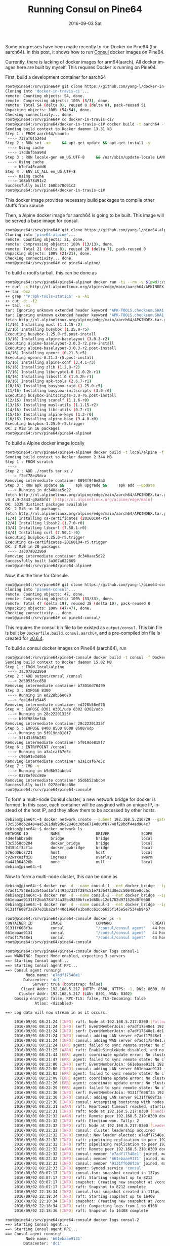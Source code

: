 #+TITLE:       Running Consul on Pine64
#+DATE:        2016-09-03 Sat
#+URI:         /blog/%y/%m/%d/running-consul-on-pine64
#+KEYWORDS:    Pine64, Consul
#+TAGS:        Consul, Pine64, Open-source
#+LANGUAGE:    en
#+OPTIONS:     H:3 num:nil toc:nil \n:nil ::t |:t ^:nil -:nil f:t *:t <:t
#+DESCRIPTION: Running Consul on Pine64

Some progresses have been made recently to run Docker on Pine64 (for aarch64). In this post, it shows how to run [[https://www.consul.io/][Consul]] docker images on Pine64.

Currently, there is lacking of docker images for arm64(aarch), All docker images here are built by myself. This requires Docker is running on Pine64.

First, build a development container for aarch64

#+BEGIN_SRC bash
root@pine64:/srv/pine64# git clone https://github.com/yang-l/docker-in-travis-ci.git
Cloning into 'docker-in-travis-ci'...
remote: Counting objects: 54, done.
remote: Compressing objects: 100% (3/3), done.
remote: Total 54 (delta 0), reused 0 (delta 0), pack-reused 51
Unpacking objects: 100% (54/54), done.
Checking connectivity... done.
root@pine64:/srv/pine64# cd docker-in-travis-ci/
root@pine64:/srv/pine64/docker-in-travis-ci# docker build -t aarch64 -f Dockerfile.dev.aarch64.ubuntu.latest .
Sending build context to Docker daemon 13.31 kB
Step 1 : FROM aarch64/ubuntu
 ---> 737af0f5246d
Step 2 : RUN set -xe     && apt-get update && apt-get install -y        make        gcc-5        g++-5        build-essential        kmod        bc        libncurses5- dev        bzip2        git        curl        cpio        xz-utils     && update-alternatives --install /usr/bin/gcc gcc /usr/bin/gcc-5 50     && update-alternatives  --install /usr/bin/g++ g++ /usr/bin/g++-5 50     && apt-get clean     && rm -rf /var/lib/apt/lists/* /tmp/* /var/tmp/*
 ---> Using cache
 ---> 17dd6fb6a94d
Step 3 : RUN locale-gen en_US.UTF-8     && /usr/sbin/update-locale LANG=en_US.UTF-8
 ---> Using cache
 ---> b7efa45cadd6
Step 4 : ENV LC_ALL en_US.UTF-8
 ---> Using cache
 ---> 168b578d91c2
Successfully built 168b578d91c2
root@pine64:/srv/pine64/docker-in-travis-ci#
#+END_SRC

This docker image provides necessary build packages to compile other stuffs from source

Then, a Alpine docker image for aarch64 is going to be built. This image will be served a base image for consul.

#+BEGIN_SRC bash
root@pine64:/srv/pine64# git clone https://github.com/yang-l/pine64-alpine.git
Cloning into 'pine64-alpine'...
remote: Counting objects: 21, done.
remote: Compressing objects: 100% (13/13), done.
remote: Total 21 (delta 8), reused 20 (delta 7), pack-reused 0
Unpacking objects: 100% (21/21), done.
Checking connectivity... done.
root@pine64:/srv/pine64# cd pine64-alpine/
#+END_SRC

To build a rootfs tarball, this can be done as

#+BEGIN_SRC bash
root@pine64:/srv/pine64/pine64-alpine# docker run -ti --rm -v $(pwd):/srv aarch64 bash /srv/build-alpine-rootfs.sh
++ curl -s http://nl.alpinelinux.org/alpine/edge/main/aarch64/APKINDEX.tar.gz
++ tar -Oxz
++ grep '^P:apk-tools-static$' -a -A1
++ cut -d: -f2
++ tail -n1
tar: Ignoring unknown extended header keyword 'APK-TOOLS.checksum.SHA1'
tar: Ignoring unknown extended header keyword 'APK-TOOLS.checksum.SHA1'
fetch http://nl.alpinelinux.org/alpine/edge/main/aarch64/APKINDEX.tar.gz
(1/16) Installing musl (1.1.15-r2)
(2/16) Installing busybox (1.25.0-r5)
Executing busybox-1.25.0-r5.post-install
(3/16) Installing alpine-baselayout (3.0.3-r2)
Executing alpine-baselayout-3.0.3-r2.pre-install
Executing alpine-baselayout-3.0.3-r2.post-install
(4/16) Installing openrc (0.21.3-r5)
Executing openrc-0.21.3-r5.post-install
(5/16) Installing alpine-conf (3.4.1-r3)
(6/16) Installing zlib (1.2.8-r2)
(7/16) Installing libcrypto1.0 (1.0.2h-r1)
(8/16) Installing libssl1.0 (1.0.2h-r1)
(9/16) Installing apk-tools (2.6.7-r1)
(10/16) Installing busybox-suid (1.25.0-r5)
(11/16) Installing busybox-initscripts (3.0-r6)
Executing busybox-initscripts-3.0-r6.post-install
(12/16) Installing scanelf (1.1.6-r0)
(13/16) Installing musl-utils (1.1.15-r2)
(14/16) Installing libc-utils (0.7-r1)
(15/16) Installing alpine-keys (1.2-r0)
(16/16) Installing alpine-base (3.4.0-r0)
Executing busybox-1.25.0-r5.trigger
OK: 2 MiB in 16 packages
root@pine64:/srv/pine64/pine64-alpine#
#+END_SRC

To build a Alpine docker image locally

#+BEGIN_SRC bash
root@pine64:/srv/pine64/pine64-alpine# docker build -t local/alpine -f Dockerfile  .
Sending build context to Docker daemon 2.344 MB
Step 1 : FROM scratch
 --->
Step 2 : ADD ./rootfs.tar.xz /
 ---> f2bf78e45dca
Removing intermediate container 8094f940e8a3
Step 3 : RUN apk update &&     apk upgrade &&     apk add --update         ca-certificates         curl &&     rm -rf /var/cache/apk/*
 ---> Running in dc340aac5d22
fetch http://nl.alpinelinux.org/alpine/edge/main/aarch64/APKINDEX.tar.gz
v3.4.0-2843-g0a8bfd7 [http://nl.alpinelinux.org/alpine/edge/main]
OK: 5339 distinct packages available
OK: 2 MiB in 16 packages
fetch http://nl.alpinelinux.org/alpine/edge/main/aarch64/APKINDEX.tar.gz
(1/4) Installing ca-certificates (20160104-r5)
(2/4) Installing libssh2 (1.7.0-r0)
(3/4) Installing libcurl (7.50.1-r0)
(4/4) Installing curl (7.50.1-r0)
Executing busybox-1.25.0-r5.trigger
Executing ca-certificates-20160104-r5.trigger
OK: 2 MiB in 20 packages
 ---> 3a307a022869
Removing intermediate container dc340aac5d22
Successfully built 3a307a022869
root@pine64:/srv/pine64/pine64-alpine#
#+END_SRC

Now, it is the time for Consule.

#+BEGIN_SRC bash
root@pine64:/srv/pine64# git clone https://github.com/yang-l/pine64-consul.git
Cloning into 'pine64-consul'...
remote: Counting objects: 47, done.
remote: Compressing objects: 100% (33/33), done.
remote: Total 47 (delta 19), reused 38 (delta 10), pack-reused 0
Unpacking objects: 100% (47/47), done.
Checking connectivity... done.
root@pine64:/srv/pine64# cd pine64-consul/
#+END_SRC

This requires the consul bin file to be existed as =output/consul=. This bin file is built by =Dockerfile.build.consul.aarch64=, and a pre-compiled bin file is created for [[https://github.com/yang-l/pine64-consul/blob/0.6.4/consul.tar.xz][v0.6.4]].

To build a consul docker images on Pine64 (aarch64), run

#+BEGIN_SRC bash
root@pine64:/srv/pine64/pine64-consul# docker build -t consul -f Dockerfile.aarch54  .
Sending build context to Docker daemon 15.02 MB
Step 1 : FROM local/alpine
 ---> 3a307a022869
Step 2 : ADD output/consul /consul
 ---> 2d50535cc858
Removing intermediate container b73016d70499
Step 3 : EXPOSE 8300
 ---> Running in ed228b56e070
 ---> fee1dafe5445
Removing intermediate container ed228b56e070
Step 4 : EXPOSE 8301 8301/udp 8302 8302/udp
 ---> Running in 28c22201325f
 ---> bf0f9836ef4b
Removing intermediate container 28c22201325f
Step 5 : EXPOSE 8400 8500 8600 8600/udp
 ---> Running in 5f919de818f7
 ---> 3ffd3f65b281
Removing intermediate container 5f919de818f7
Step 6 : ENTRYPOINT /consul
 ---> Running in a3a1caf67e5c
 ---> c90b91e3d0bb
Removing intermediate container a3a1caf67e5c
Step 7 : CMD -v
 ---> Running in b5d6b52abcb4
 ---> 0278ef0cc80e
Removing intermediate container b5d6b52abcb4
Successfully built 0278ef0cc80e
root@pine64:/srv/pine64/pine64-consul#
#+END_SRC

To form a multi-node Consul cluster, a new network bridge for docker is formed. In this case, each container will be assgined with an unique IP, instead of the host IP, and they allow them to be accessed by other hosts.

#+BEGIN_SRC bash
debian@pine64:~$ docker network create --subnet 192.168.5.216/29 --gateway 192.168.5.222 docker_bridge
73c5358cb28404ae5261d8b9d6c2848c30ba6714d00f87748f28bdf44ad904c7
debian@pine64:~$ docker network ls
NETWORK ID          NAME                DRIVER              SCOPE
4d4efabb7ad8        bridge              bridge              local
73c5358cb284        docker_bridge       bridge              local
7d15b1f3cf1a        docker_gwbridge     bridge              local
576dd0bc7721        host                host                local
cy2wrxuzfdiu        ingress             overlay             swarm
da441064826b        none                null                local
debian@pine64:~$
#+END_SRC

Now to form a multi-node cluster, this can be done as

#+BEGIN_SRC bash
debian@pine64:~$ docker run -d --name consul-1 --net docker_bridge --ip 192.168.5.217 consul agent -config-dir=/consul/config -server -bootstrap-expect 3 -client 192.168.5.217
e7adf17548e1b3545ad1bfa1493d733ff284c51e7136473d0e3c506485e8cc6c
debian@pine64:~$ docker run -d --name consul-2 --net docker_bridge --ip 192.168.5.218 consul agent -config-dir=/consul/config -server -client 192.168.5.218 -retry-join=192.168.5.217
661ebaae9131ff2ba5784f34a35b49280bfce1d68bc12d1782d971526d8f6608
debian@pine64:~$ docker run -d --name consul-3 --net docker_bridge --ip 192.168.5.219 consul agent -config-dir=/consul/config -server -client 192.168.5.219 -retry-join=192.168.5.217
9131ff608f3a297e31ba2af448d1966fe1ba0cc61cbb625f145e5e7534eb9467
#+END_SRC

#+BEGIN_SRC bash
root@pine64:/srv/pine64/pine64-consul# docker ps -a
CONTAINER ID        IMAGE               COMMAND                  CREATED             STATUS              PORTS                                                                  NAMES
9131ff608f3a        consul              "/consul/consul agent"   44 hours ago        Up 44 hours         8300-8302/tcp, 8400/tcp, 8500/tcp, 8301-8302/udp, 8600/tcp, 8600/udp   consul-3
661ebaae9131        consul              "/consul/consul agent"   44 hours ago        Up 44 hours         8300-8302/tcp, 8400/tcp, 8500/tcp, 8301-8302/udp, 8600/tcp, 8600/udp   consul-2
e7adf17548e1        consul              "/consul/consul agent"   44 hours ago        Up 44 hours         8300-8302/tcp, 8400/tcp, 8500/tcp, 8301-8302/udp, 8600/tcp, 8600/udp   consul-1
root@pine64:/srv/pine64/pine64-consul#
#+END_SRC

#+BEGIN_SRC bash
root@pine64:/srv/pine64/pine64-consul# docker logs consul-1
==> WARNING: Expect Mode enabled, expecting 3 servers
==> Starting Consul agent...
==> Starting Consul agent RPC...
==> Consul agent running!
         Node name: 'e7adf17548e1'
        Datacenter: 'dc1'
            Server: true (bootstrap: false)
       Client Addr: 192.168.5.217 (HTTP: 8500, HTTPS: -1, DNS: 8600, RPC: 8400)
      Cluster Addr: 192.168.5.217 (LAN: 8301, WAN: 8302)
    Gossip encrypt: false, RPC-TLS: false, TLS-Incoming: false
             Atlas: <disabled>

==> Log data will now stream in as it occurs:

    2016/09/01 08:21:24 [INFO] raft: Node at 192.168.5.217:8300 [Follower] entering Follower state
    2016/09/01 08:21:24 [INFO] serf: EventMemberJoin: e7adf17548e1 192.168.5.217
    2016/09/01 08:21:24 [INFO] serf: EventMemberJoin: e7adf17548e1.dc1 192.168.5.217
    2016/09/01 08:21:24 [INFO] consul: adding LAN server e7adf17548e1 (Addr: 192.168.5.217:8300) (DC: dc1)
    2016/09/01 08:21:24 [INFO] consul: adding WAN server e7adf17548e1.dc1 (Addr: 192.168.5.217:8300) (DC: dc1)
    2016/09/01 08:21:24 [ERR] agent: failed to sync remote state: No cluster leader
    2016/09/01 08:21:25 [WARN] raft: EnableSingleNode disabled, and no known peers. Aborting election.
    2016/09/01 08:21:44 [ERR] agent: coordinate update error: No cluster leader
    2016/09/01 08:21:47 [ERR] agent: failed to sync remote state: No cluster leader
    2016/09/01 08:22:00 [INFO] serf: EventMemberJoin: 661ebaae9131 192.168.5.218
    2016/09/01 08:22:00 [INFO] consul: adding LAN server 661ebaae9131 (Addr: 192.168.5.218:8300) (DC: dc1)
    2016/09/01 08:22:03 [ERR] agent: failed to sync remote state: No cluster leader
    2016/09/01 08:22:09 [ERR] agent: coordinate update error: No cluster leader
    2016/09/01 08:22:26 [ERR] agent: coordinate update error: No cluster leader
    2016/09/01 08:22:29 [ERR] agent: failed to sync remote state: No cluster leader
    2016/09/01 08:22:30 [INFO] serf: EventMemberJoin: 9131ff608f3a 192.168.5.219
    2016/09/01 08:22:30 [INFO] consul: adding LAN server 9131ff608f3a (Addr: 192.168.5.219:8300) (DC: dc1)
    2016/09/01 08:22:30 [INFO] consul: Attempting bootstrap with nodes: [192.168.5.217:8300 192.168.5.218:8300 192.168.5.219:8300]
    2016/09/01 08:22:31 [WARN] raft: Heartbeat timeout reached, starting election
    2016/09/01 08:22:31 [INFO] raft: Node at 192.168.5.217:8300 [Candidate] entering Candidate state
    2016/09/01 08:22:32 [WARN] raft: Remote peer 192.168.5.219:8300 does not have local node 192.168.5.217:8300 as a peer
    2016/09/01 08:22:32 [INFO] raft: Election won. Tally: 2
    2016/09/01 08:22:32 [INFO] raft: Node at 192.168.5.217:8300 [Leader] entering Leader state
    2016/09/01 08:22:32 [INFO] consul: cluster leadership acquired
    2016/09/01 08:22:32 [INFO] consul: New leader elected: e7adf17548e1
    2016/09/01 08:22:32 [INFO] raft: pipelining replication to peer 192.168.5.218:8300
    2016/09/01 08:22:32 [INFO] raft: pipelining replication to peer 192.168.5.219:8300
    2016/09/01 08:22:32 [WARN] raft: Remote peer 192.168.5.218:8300 does not have local node 192.168.5.217:8300 as a peer
    2016/09/01 08:22:32 [INFO] consul: member 'e7adf17548e1' joined, marking health alive
    2016/09/01 08:22:32 [INFO] consul: member '661ebaae9131' joined, marking health alive
    2016/09/01 08:22:33 [INFO] consul: member '9131ff608f3a' joined, marking health alive
    2016/09/01 08:22:33 [INFO] agent: Synced service 'consul'
    2016/09/02 03:07:17 [INFO] consul.fsm: snapshot created in 137µs
    2016/09/02 03:07:17 [INFO] raft: Starting snapshot up to 8212
    2016/09/02 03:07:17 [INFO] snapshot: Creating new snapshot at /consul/data/raft/snapshots/1-8212-1472785637060.tmp
    2016/09/02 03:07:17 [INFO] raft: Snapshot to 8212 complete
    2016/09/02 22:18:34 [INFO] consul.fsm: snapshot created in 113µs
    2016/09/02 22:18:34 [INFO] raft: Starting snapshot up to 16408
    2016/09/02 22:18:34 [INFO] snapshot: Creating new snapshot at /consul/data/raft/snapshots/1-16408-1472854714847.tmp
    2016/09/02 22:18:34 [INFO] raft: Compacting logs from 1 to 6168
    2016/09/02 22:18:36 [INFO] raft: Snapshot to 16408 complete
#+END_SRC

#+BEGIN_SRC bash
root@pine64:/srv/pine64/pine64-consul# docker logs consul-2
==> Starting Consul agent...
==> Starting Consul agent RPC...
==> Consul agent running!
         Node name: '661ebaae9131'
        Datacenter: 'dc1'
            Server: true (bootstrap: false)
       Client Addr: 192.168.5.218 (HTTP: 8500, HTTPS: -1, DNS: 8600, RPC: 8400)
      Cluster Addr: 192.168.5.218 (LAN: 8301, WAN: 8302)
    Gossip encrypt: false, RPC-TLS: false, TLS-Incoming: false
             Atlas: <disabled>

==> Log data will now stream in as it occurs:

    2016/09/01 08:22:00 [INFO] raft: Node at 192.168.5.218:8300 [Follower] entering Follower state
    2016/09/01 08:22:00 [INFO] serf: EventMemberJoin: 661ebaae9131 192.168.5.218
    2016/09/01 08:22:00 [INFO] consul: adding LAN server 661ebaae9131 (Addr: 192.168.5.218:8300) (DC: dc1)
    2016/09/01 08:22:00 [INFO] serf: EventMemberJoin: 661ebaae9131.dc1 192.168.5.218
    2016/09/01 08:22:00 [INFO] consul: adding WAN server 661ebaae9131.dc1 (Addr: 192.168.5.218:8300) (DC: dc1)
    2016/09/01 08:22:00 [ERR] agent: failed to sync remote state: No cluster leader
    2016/09/01 08:22:00 [INFO] agent: Joining cluster...
    2016/09/01 08:22:00 [INFO] agent: (LAN) joining: [192.168.5.217]
    2016/09/01 08:22:00 [INFO] serf: EventMemberJoin: e7adf17548e1 192.168.5.217
    2016/09/01 08:22:00 [INFO] consul: adding LAN server e7adf17548e1 (Addr: 192.168.5.217:8300) (DC: dc1)
    2016/09/01 08:22:00 [INFO] agent: (LAN) joined: 1 Err: <nil>
    2016/09/01 08:22:00 [INFO] agent: Join completed. Synced with 1 initial agents
    2016/09/01 08:22:02 [WARN] raft: EnableSingleNode disabled, and no known peers. Aborting election.
    2016/09/01 08:22:18 [ERR] agent: coordinate update error: No cluster leader
    2016/09/01 08:22:30 [ERR] agent: failed to sync remote state: No cluster leader
    2016/09/01 08:22:31 [INFO] serf: EventMemberJoin: 9131ff608f3a 192.168.5.219
    2016/09/01 08:22:31 [INFO] consul: adding LAN server 9131ff608f3a (Addr: 192.168.5.219:8300) (DC: dc1)
    2016/09/01 08:22:32 [INFO] consul: New leader elected: e7adf17548e1
    2016/09/01 08:22:33 [INFO] agent: Synced service 'consul'
    2016/09/02 03:07:20 [INFO] consul.fsm: snapshot created in 198µs
    2016/09/02 03:07:20 [INFO] raft: Starting snapshot up to 8213
    2016/09/02 03:07:20 [INFO] snapshot: Creating new snapshot at /consul/data/raft/snapshots/1-8213-1472785640401.tmp
    2016/09/02 03:07:20 [INFO] raft: Snapshot to 8213 complete
    2016/09/02 22:18:12 [INFO] consul.fsm: snapshot created in 120µs
    2016/09/02 22:18:12 [INFO] raft: Starting snapshot up to 16406
    2016/09/02 22:18:12 [INFO] snapshot: Creating new snapshot at /consul/data/raft/snapshots/1-16406-1472854692659.tmp
    2016/09/02 22:18:12 [INFO] raft: Compacting logs from 1 to 6166
    2016/09/02 22:18:13 [INFO] raft: Snapshot to 16406 complete
#+END_SRC

#+BEGIN_SRC bash
root@pine64:/srv/pine64/pine64-consul# docker logs consul-3
==> Starting Consul agent...
==> Starting Consul agent RPC...
==> Consul agent running!
         Node name: '9131ff608f3a'
        Datacenter: 'dc1'
            Server: true (bootstrap: false)
       Client Addr: 192.168.5.219 (HTTP: 8500, HTTPS: -1, DNS: 8600, RPC: 8400)
      Cluster Addr: 192.168.5.219 (LAN: 8301, WAN: 8302)
    Gossip encrypt: false, RPC-TLS: false, TLS-Incoming: false
             Atlas: <disabled>

==> Log data will now stream in as it occurs:

    2016/09/01 08:22:30 [INFO] raft: Node at 192.168.5.219:8300 [Follower] entering Follower state
    2016/09/01 08:22:30 [INFO] serf: EventMemberJoin: 9131ff608f3a 192.168.5.219
    2016/09/01 08:22:30 [INFO] consul: adding LAN server 9131ff608f3a (Addr: 192.168.5.219:8300) (DC: dc1)
    2016/09/01 08:22:30 [INFO] serf: EventMemberJoin: 9131ff608f3a.dc1 192.168.5.219
    2016/09/01 08:22:30 [INFO] consul: adding WAN server 9131ff608f3a.dc1 (Addr: 192.168.5.219:8300) (DC: dc1)
    2016/09/01 08:22:30 [ERR] agent: failed to sync remote state: No cluster leader
    2016/09/01 08:22:30 [INFO] agent: Joining cluster...
    2016/09/01 08:22:30 [INFO] agent: (LAN) joining: [192.168.5.217]
    2016/09/01 08:22:30 [INFO] serf: EventMemberJoin: 661ebaae9131 192.168.5.218
    2016/09/01 08:22:30 [INFO] consul: adding LAN server 661ebaae9131 (Addr: 192.168.5.218:8300) (DC: dc1)
    2016/09/01 08:22:30 [INFO] serf: EventMemberJoin: e7adf17548e1 192.168.5.217
    2016/09/01 08:22:30 [INFO] agent: (LAN) joined: 1 Err: <nil>
    2016/09/01 08:22:30 [INFO] agent: Join completed. Synced with 1 initial agents
    2016/09/01 08:22:30 [INFO] consul: adding LAN server e7adf17548e1 (Addr: 192.168.5.217:8300) (DC: dc1)
    2016/09/01 08:22:32 [INFO] consul: New leader elected: e7adf17548e1
    2016/09/01 08:22:34 [INFO] agent: Synced service 'consul'
    2016/09/02 03:07:33 [INFO] consul.fsm: snapshot created in 128µs
    2016/09/02 03:07:33 [INFO] raft: Starting snapshot up to 8214
    2016/09/02 03:07:33 [INFO] snapshot: Creating new snapshot at /consul/data/raft/snapshots/1-8214-1472785653163.tmp
    2016/09/02 03:07:33 [INFO] raft: Snapshot to 8214 complete
    2016/09/02 22:20:17 [INFO] consul.fsm: snapshot created in 110µs
    2016/09/02 22:20:17 [INFO] raft: Starting snapshot up to 16421
    2016/09/02 22:20:17 [INFO] snapshot: Creating new snapshot at /consul/data/raft/snapshots/1-16421-1472854817198.tmp
    2016/09/02 22:20:17 [INFO] raft: Compacting logs from 1 to 6181
    2016/09/02 22:20:17 [INFO] raft: Snapshot to 16421 complete
#+END_SRC

